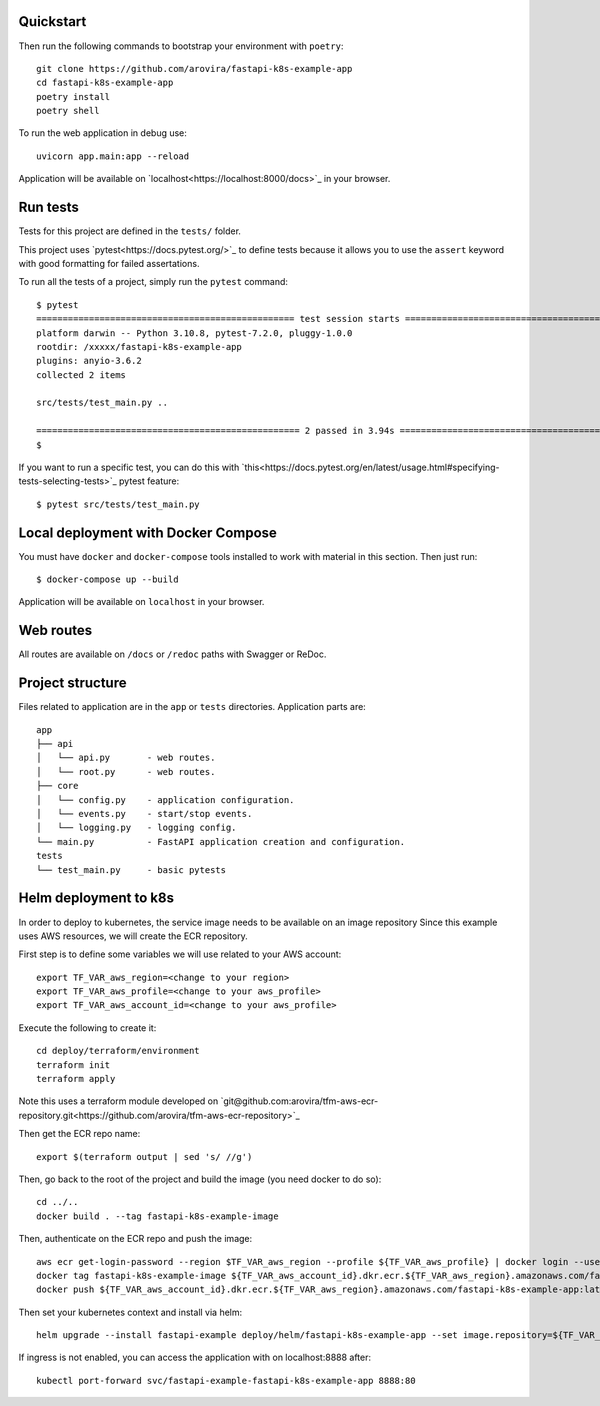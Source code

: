 Quickstart
----------

Then run the following commands to bootstrap your environment with ``poetry``::

   git clone https://github.com/arovira/fastapi-k8s-example-app
   cd fastapi-k8s-example-app
   poetry install
   poetry shell

To run the web application in debug use::

   uvicorn app.main:app --reload

Application will be available on `localhost<https://localhost:8000/docs>`_ in your browser.


Run tests
---------

Tests for this project are defined in the ``tests/`` folder.

This project uses `pytest<https://docs.pytest.org/>`_ to define tests because it allows you to use the ``assert`` keyword with good formatting for failed assertations.

To run all the tests of a project, simply run the ``pytest`` command:
::
   $ pytest
   ================================================= test session starts =================================================
   platform darwin -- Python 3.10.8, pytest-7.2.0, pluggy-1.0.0
   rootdir: /xxxxx/fastapi-k8s-example-app
   plugins: anyio-3.6.2
   collected 2 items

   src/tests/test_main.py ..                                                                                        [100%]

   ================================================== 2 passed in 3.94s ==================================================
   $


If you want to run a specific test, you can do this with `this<https://docs.pytest.org/en/latest/usage.html#specifying-tests-selecting-tests>`_ pytest feature:
::
   $ pytest src/tests/test_main.py


Local deployment with Docker Compose
------------------------------------

You must have ``docker`` and ``docker-compose`` tools installed to work with material in this section.
Then just run:
::
   $ docker-compose up --build

Application will be available on ``localhost`` in your browser.


Web routes
----------

All routes are available on ``/docs`` or ``/redoc`` paths with Swagger or ReDoc.


Project structure
-----------------

Files related to application are in the ``app`` or ``tests`` directories.
Application parts are:
::
   app
   ├── api
   │   └── api.py       - web routes.
   │   └── root.py      - web routes.
   ├── core
   │   └── config.py    - application configuration.
   │   └── events.py    - start/stop events.
   │   └── logging.py   - logging config.
   └── main.py          - FastAPI application creation and configuration.
   tests
   └── test_main.py     - basic pytests


Helm deployment to k8s
----------------------

In order to deploy to kubernetes, the service image needs to be available on an image repository
Since this example uses AWS resources, we will create the ECR repository.

First step is to define some variables we will use related to your AWS account:
::
   export TF_VAR_aws_region=<change to your region>
   export TF_VAR_aws_profile=<change to your aws_profile>
   export TF_VAR_aws_account_id=<change to your aws_profile>

Execute the following to create it:
::
   cd deploy/terraform/environment
   terraform init
   terraform apply

Note this uses a terraform module developed on `git@github.com:arovira/tfm-aws-ecr-repository.git<https://github.com/arovira/tfm-aws-ecr-repository>`_

Then get the ECR repo name:
::
   export $(terraform output | sed 's/ //g')

Then, go back to the root of the project and build the image (you need docker to do so):
::
   cd ../..
   docker build . --tag fastapi-k8s-example-image

Then, authenticate on the ECR repo and push the image:
::
   aws ecr get-login-password --region $TF_VAR_aws_region --profile ${TF_VAR_aws_profile} | docker login --username AWS --password-stdin ${TF_VAR_aws_account_id}.dkr.ecr.${TF_VAR_aws_region}.amazonaws.com
   docker tag fastapi-k8s-example-image ${TF_VAR_aws_account_id}.dkr.ecr.${TF_VAR_aws_region}.amazonaws.com/fastapi-k8s-example-app:0.1.0
   docker push ${TF_VAR_aws_account_id}.dkr.ecr.${TF_VAR_aws_region}.amazonaws.com/fastapi-k8s-example-app:latest

Then set your kubernetes context and install via helm:
::
   helm upgrade --install fastapi-example deploy/helm/fastapi-k8s-example-app --set image.repository=${TF_VAR_aws_account_id}.dkr.ecr.${TF_VAR_aws_region}.amazonaws.com/fastapi-k8s-example-app

If ingress is not enabled, you can access the application with on localhost:8888 after:
::
   kubectl port-forward svc/fastapi-example-fastapi-k8s-example-app 8888:80